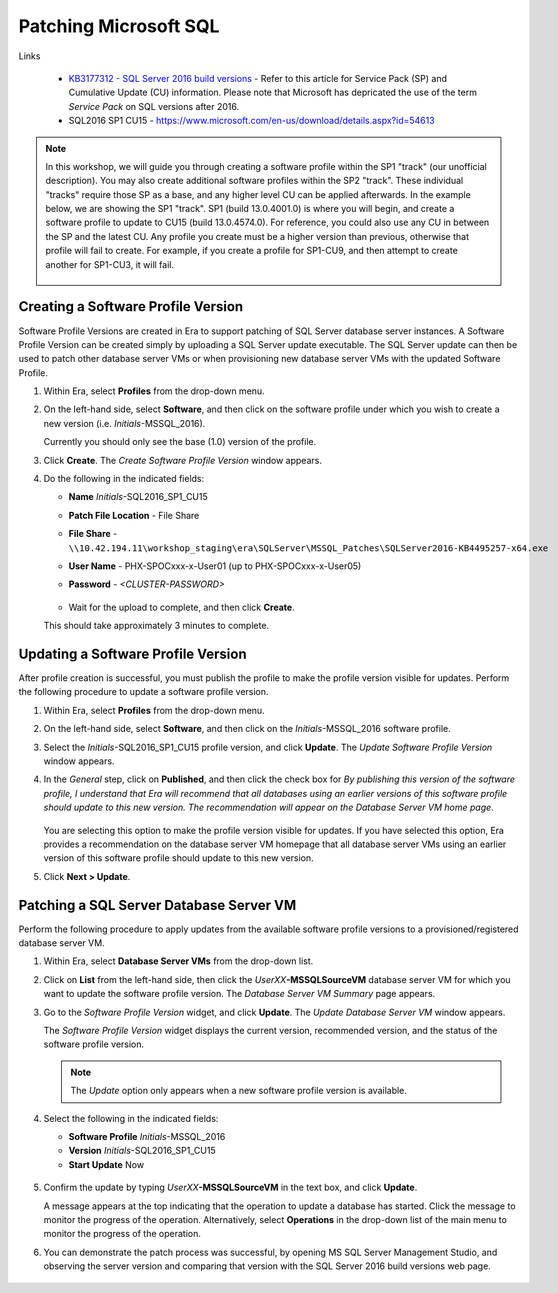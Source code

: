 .. _patch_sql:

----------------------
Patching Microsoft SQL
----------------------

Links

   - `KB3177312 - SQL Server 2016 build versions <https://support.microsoft.com/en-us/help/3177312/kb3177312-sql-server-2016-build-versions>`_ - Refer to this article for Service Pack (SP) and Cumulative Update (CU) information. Please note that Microsoft has depricated the use of the term *Service Pack* on SQL versions after 2016.

   - SQL2016 SP1 CU15 - https://www.microsoft.com/en-us/download/details.aspx?id=54613

.. note::

   In this workshop, we will guide you through creating a software profile within the SP1 "track" (our unofficial description). You may also create additional software profiles within the SP2 "track". These individual "tracks" require those SP as a base, and any higher level CU can be applied afterwards. In the example below, we are showing the SP1 "track". SP1 (build 13.0.4001.0) is where you will begin, and create a software profile to update to CU15 (build 13.0.4574.0). For reference, you could also use any CU in between the SP and the latest CU. Any profile you create must be a higher version than previous, otherwise that profile will fail to create. For example, if you create a profile for SP1-CU9, and then attempt to create another for SP1-CU3, it will fail.

      .. figure:: images/1.png

Creating a Software Profile Version
+++++++++++++++++++++++++++++++++++

Software Profile Versions are created in Era to support patching of SQL Server database server instances. A Software Profile Version can be created simply by uploading a SQL Server update executable. The SQL Server update can then be used to patch other database server VMs or when provisioning new database server VMs with the updated Software Profile.

#. Within Era, select **Profiles** from the drop-down menu.

#. On the left-hand side, select **Software**, and then click on the software profile under which you wish to create a new version (i.e. *Initials*\ -MSSQL_2016).

   Currently you should only see the base (1.0) version of the profile.

#. Click **Create**. The *Create Software Profile Version* window appears.

#. Do the following in the indicated fields:

   - **Name** *Initials*\ -SQL2016_SP1_CU15
   - **Patch File Location** - File Share
   - **File Share** - ``\\10.42.194.11\workshop_staging\era\SQLServer\MSSQL_Patches\SQLServer2016-KB4495257-x64.exe``
   - **User Name** - PHX-SPOCxxx-x-User01 (up to PHX-SPOCxxx-x-User05)
   - **Password** - `<CLUSTER-PASSWORD>`

      .. figure:: images/2.png

   - Wait for the upload to complete, and then click **Create**.
   This should take approximately 3 minutes to complete.

Updating a Software Profile Version
+++++++++++++++++++++++++++++++++++

After profile creation is successful, you must publish the profile to make the profile version visible for updates. Perform the following procedure to update a software profile version.

#. Within Era, select **Profiles** from the drop-down menu.

#. On the left-hand side, select **Software**, and then click on the *Initials*\ -MSSQL_2016 software profile.

#. Select the *Initials*\ -SQL2016_SP1_CU15 profile version, and click **Update**. The *Update Software Profile Version* window appears.

#. In the *General* step, click on **Published**, and then click the check box for *By publishing this version of the software profile, I understand that Era will recommend that all databases using an earlier versions of this software profile should update to this new version. The recommendation will appear on the Database Server VM home page*.

   .. figure:: images/3.png

   You are selecting this option to make the profile version visible for updates. If you have selected this option, Era provides a recommendation on the database server VM homepage that all database server VMs using an earlier version of this software profile should update to this new version.

#. Click **Next > Update**.

Patching a SQL Server Database Server VM
++++++++++++++++++++++++++++++++++++++++

Perform the following procedure to apply updates from the available software profile versions to a provisioned/registered database server VM.

#. Within Era, select **Database Server VMs** from the drop-down list.

#. Click on **List** from the left-hand side, then click the *UserXX*\ **-MSSQLSourceVM** database server VM for which you want to update the software profile version. The *Database Server VM Summary* page appears.

#. Go to the *Software Profile Version* widget, and click **Update**. The *Update Database Server VM* window appears.

   The *Software Profile Version* widget displays the current version, recommended version, and the status of the software profile version.

   .. note::

      The `Update` option only appears when a new software profile version is available.

#. Select the following in the indicated fields:

   - **Software Profile** *Initials*\ -MSSQL_2016

   - **Version** *Initials*\ -SQL2016_SP1_CU15

   - **Start Update** Now

   .. figure:: images/4.png

#. Confirm the update by typing *UserXX*\ **-MSSQLSourceVM** in the text box, and click **Update**.

   A message appears at the top indicating that the operation to update a database has started. Click the message to monitor the progress of the operation. Alternatively, select **Operations** in the drop-down list of the main menu to monitor the progress of the operation.

#. You can demonstrate the patch process was successful, by opening MS SQL Server Management Studio, and observing the server version and comparing that version with the SQL Server 2016 build versions web page.

   .. figure:: images/4a.png
